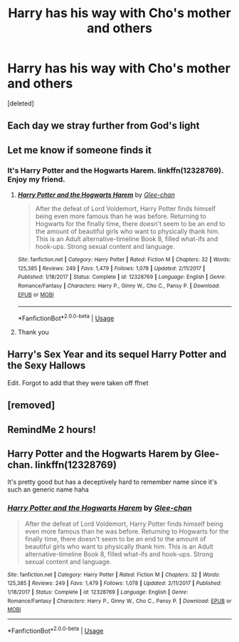 #+TITLE: Harry has his way with Cho's mother and others

* Harry has his way with Cho's mother and others
:PROPERTIES:
:Score: 4
:DateUnix: 1555213176.0
:DateShort: 2019-Apr-14
:FlairText: Fic Search
:END:
[deleted]


** Each day we stray further from God's light
:PROPERTIES:
:Score: 16
:DateUnix: 1555239038.0
:DateShort: 2019-Apr-14
:END:


** Let me know if someone finds it
:PROPERTIES:
:Author: crowofoblivion
:Score: 5
:DateUnix: 1555215278.0
:DateShort: 2019-Apr-14
:END:

*** It's Harry Potter and the Hogwarts Harem. linkffn(12328769). Enjoy my friend.
:PROPERTIES:
:Author: ladrlee
:Score: 5
:DateUnix: 1555228009.0
:DateShort: 2019-Apr-14
:END:

**** [[https://www.fanfiction.net/s/12328769/1/][*/Harry Potter and the Hogwarts Harem/*]] by [[https://www.fanfiction.net/u/1650124/Glee-chan][/Glee-chan/]]

#+begin_quote
  After the defeat of Lord Voldemort, Harry Potter finds himself being even more famous than he was before. Returning to Hogwarts for the finally time, there doesn't seem to be an end to the amount of beautiful girls who want to physically thank him. This is an Adult alternative-timeline Book 8, filled what-ifs and hook-ups. Strong sexual content and language.
#+end_quote

^{/Site/:} ^{fanfiction.net} ^{*|*} ^{/Category/:} ^{Harry} ^{Potter} ^{*|*} ^{/Rated/:} ^{Fiction} ^{M} ^{*|*} ^{/Chapters/:} ^{32} ^{*|*} ^{/Words/:} ^{125,385} ^{*|*} ^{/Reviews/:} ^{249} ^{*|*} ^{/Favs/:} ^{1,479} ^{*|*} ^{/Follows/:} ^{1,078} ^{*|*} ^{/Updated/:} ^{2/11/2017} ^{*|*} ^{/Published/:} ^{1/18/2017} ^{*|*} ^{/Status/:} ^{Complete} ^{*|*} ^{/id/:} ^{12328769} ^{*|*} ^{/Language/:} ^{English} ^{*|*} ^{/Genre/:} ^{Romance/Fantasy} ^{*|*} ^{/Characters/:} ^{Harry} ^{P.,} ^{Ginny} ^{W.,} ^{Cho} ^{C.,} ^{Pansy} ^{P.} ^{*|*} ^{/Download/:} ^{[[http://www.ff2ebook.com/old/ffn-bot/index.php?id=12328769&source=ff&filetype=epub][EPUB]]} ^{or} ^{[[http://www.ff2ebook.com/old/ffn-bot/index.php?id=12328769&source=ff&filetype=mobi][MOBI]]}

--------------

*FanfictionBot*^{2.0.0-beta} | [[https://github.com/tusing/reddit-ffn-bot/wiki/Usage][Usage]]
:PROPERTIES:
:Author: FanfictionBot
:Score: 2
:DateUnix: 1555228023.0
:DateShort: 2019-Apr-14
:END:


**** Thank you
:PROPERTIES:
:Author: crowofoblivion
:Score: 1
:DateUnix: 1555228069.0
:DateShort: 2019-Apr-14
:END:


** Harry's Sex Year and its sequel Harry Potter and the Sexy Hallows

Edit. Forgot to add that they were taken off ffnet
:PROPERTIES:
:Author: piecromancer
:Score: 5
:DateUnix: 1555219970.0
:DateShort: 2019-Apr-14
:END:


** [removed]
:PROPERTIES:
:Score: 2
:DateUnix: 1555219310.0
:DateShort: 2019-Apr-14
:END:


** RemindMe 2 hours!
:PROPERTIES:
:Author: ChampionOfChaos
:Score: 0
:DateUnix: 1555221938.0
:DateShort: 2019-Apr-14
:END:


** Harry Potter and the Hogwarts Harem by Glee-chan. linkffn(12328769)

It's pretty good but has a deceptively hard to remember name since it's such an generic name haha
:PROPERTIES:
:Author: ladrlee
:Score: 0
:DateUnix: 1555227959.0
:DateShort: 2019-Apr-14
:END:

*** [[https://www.fanfiction.net/s/12328769/1/][*/Harry Potter and the Hogwarts Harem/*]] by [[https://www.fanfiction.net/u/1650124/Glee-chan][/Glee-chan/]]

#+begin_quote
  After the defeat of Lord Voldemort, Harry Potter finds himself being even more famous than he was before. Returning to Hogwarts for the finally time, there doesn't seem to be an end to the amount of beautiful girls who want to physically thank him. This is an Adult alternative-timeline Book 8, filled what-ifs and hook-ups. Strong sexual content and language.
#+end_quote

^{/Site/:} ^{fanfiction.net} ^{*|*} ^{/Category/:} ^{Harry} ^{Potter} ^{*|*} ^{/Rated/:} ^{Fiction} ^{M} ^{*|*} ^{/Chapters/:} ^{32} ^{*|*} ^{/Words/:} ^{125,385} ^{*|*} ^{/Reviews/:} ^{249} ^{*|*} ^{/Favs/:} ^{1,479} ^{*|*} ^{/Follows/:} ^{1,078} ^{*|*} ^{/Updated/:} ^{2/11/2017} ^{*|*} ^{/Published/:} ^{1/18/2017} ^{*|*} ^{/Status/:} ^{Complete} ^{*|*} ^{/id/:} ^{12328769} ^{*|*} ^{/Language/:} ^{English} ^{*|*} ^{/Genre/:} ^{Romance/Fantasy} ^{*|*} ^{/Characters/:} ^{Harry} ^{P.,} ^{Ginny} ^{W.,} ^{Cho} ^{C.,} ^{Pansy} ^{P.} ^{*|*} ^{/Download/:} ^{[[http://www.ff2ebook.com/old/ffn-bot/index.php?id=12328769&source=ff&filetype=epub][EPUB]]} ^{or} ^{[[http://www.ff2ebook.com/old/ffn-bot/index.php?id=12328769&source=ff&filetype=mobi][MOBI]]}

--------------

*FanfictionBot*^{2.0.0-beta} | [[https://github.com/tusing/reddit-ffn-bot/wiki/Usage][Usage]]
:PROPERTIES:
:Author: FanfictionBot
:Score: 1
:DateUnix: 1555227975.0
:DateShort: 2019-Apr-14
:END:
